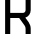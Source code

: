 SplineFontDB: 3.2
FontName: 0001_0001.otf
FullName: Untitled122
FamilyName: Untitled122
Weight: Regular
Copyright: Copyright (c) 2023, yihui
UComments: "2023-3-16: Created with FontForge (http://fontforge.org)"
Version: 001.000
ItalicAngle: 0
UnderlinePosition: -100
UnderlineWidth: 50
Ascent: 800
Descent: 200
InvalidEm: 0
LayerCount: 2
Layer: 0 0 "Back" 1
Layer: 1 0 "Fore" 0
XUID: [1021 906 590844009 9192034]
OS2Version: 0
OS2_WeightWidthSlopeOnly: 0
OS2_UseTypoMetrics: 1
CreationTime: 1678942954
ModificationTime: 1678942954
OS2TypoAscent: 0
OS2TypoAOffset: 1
OS2TypoDescent: 0
OS2TypoDOffset: 1
OS2TypoLinegap: 0
OS2WinAscent: 0
OS2WinAOffset: 1
OS2WinDescent: 0
OS2WinDOffset: 1
HheadAscent: 0
HheadAOffset: 1
HheadDescent: 0
HheadDOffset: 1
OS2Vendor: 'PfEd'
DEI: 91125
Encoding: ISO8859-1
UnicodeInterp: none
NameList: AGL For New Fonts
DisplaySize: -48
AntiAlias: 1
FitToEm: 0
BeginChars: 256 1

StartChar: R
Encoding: 82 82 0
Width: 896
VWidth: 2048
Flags: HW
LayerCount: 2
Fore
SplineSet
256 384 m 1
 256 0 l 1
 128 0 l 1
 128 960 l 2
 128 995 157 1024 192 1024 c 2
 576 1024 l 2
 682 1024 768 938 768 832 c 2
 768 576 l 2
 768 490 711 417 633 393 c 1
 717 282 l 2
 750 237 768 183 768 128 c 2
 768 0 l 1
 640 0 l 1
 640 128 l 2
 640 156 631 183 614 205 c 2
 480 384 l 1
 256 384 l 1
256 896 m 1
 256 512 l 1
 576 512 l 2
 611 512 640 541 640 576 c 2
 640 832 l 2
 640 867 611 896 576 896 c 2
 256 896 l 1
EndSplineSet
EndChar
EndChars
EndSplineFont

